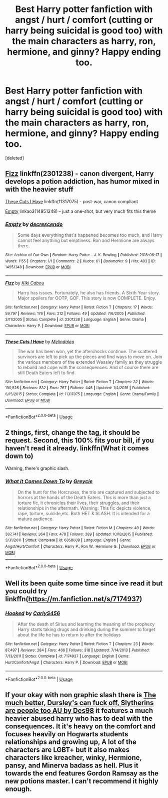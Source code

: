 #+TITLE: Best Harry potter fanfiction with angst / hurt / comfort (cutting or harry being suicidal is good too) with the main characters as harry, ron, hermione, and ginny? Happy ending too.

* Best Harry potter fanfiction with angst / hurt / comfort (cutting or harry being suicidal is good too) with the main characters as harry, ron, hermione, and ginny? Happy ending too.
:PROPERTIES:
:Score: 5
:DateUnix: 1547783218.0
:DateShort: 2019-Jan-18
:FlairText: Request
:END:
[deleted]


** [[https://www.fanfiction.net/s/2301238/1/Fizz][Fizz]] linkffn(2301238) - canon divergent, Harry develops a potion addiction, has humor mixed in with the heavier stuff

[[https://www.fanfiction.net/s/11317075/1/These-Cuts-I-Have][These Cuts I Have]] linkffn(11317075) - post-war, canon compliant

[[https://archiveofourown.org/works/14951348][Empty]] linkao3(14951348) - just a one-shot, but very much fits this theme
:PROPERTIES:
:Author: siderumincaelo
:Score: 2
:DateUnix: 1547788337.0
:DateShort: 2019-Jan-18
:END:

*** [[https://archiveofourown.org/works/14951348][*/Empty/*]] by [[https://www.archiveofourown.org/users/decrescendo/pseuds/decrescendo][/decrescendo/]]

#+begin_quote
  Some days everything that's happened becomes too much, and Harry cannot feel anything but emptiness. Ron and Hermione are always there.
#+end_quote

^{/Site/:} ^{Archive} ^{of} ^{Our} ^{Own} ^{*|*} ^{/Fandom/:} ^{Harry} ^{Potter} ^{-} ^{J.} ^{K.} ^{Rowling} ^{*|*} ^{/Published/:} ^{2018-06-17} ^{*|*} ^{/Words/:} ^{1155} ^{*|*} ^{/Chapters/:} ^{1/1} ^{*|*} ^{/Comments/:} ^{2} ^{*|*} ^{/Kudos/:} ^{61} ^{*|*} ^{/Bookmarks/:} ^{9} ^{*|*} ^{/Hits/:} ^{493} ^{*|*} ^{/ID/:} ^{14951348} ^{*|*} ^{/Download/:} ^{[[https://archiveofourown.org/downloads/de/decrescendo/14951348/Empty.epub?updated_at=1546381006][EPUB]]} ^{or} ^{[[https://archiveofourown.org/downloads/de/decrescendo/14951348/Empty.mobi?updated_at=1546381006][MOBI]]}

--------------

[[https://www.fanfiction.net/s/2301238/1/][*/Fizz/*]] by [[https://www.fanfiction.net/u/30396/Kiki-Cabou][/Kiki Cabou/]]

#+begin_quote
  Harry has issues. Fortunately, he also has friends. A Sixth Year story. Major spoilers for OOTP, GOF. This story is now COMPLETE. Enjoy.
#+end_quote

^{/Site/:} ^{fanfiction.net} ^{*|*} ^{/Category/:} ^{Harry} ^{Potter} ^{*|*} ^{/Rated/:} ^{Fiction} ^{T} ^{*|*} ^{/Chapters/:} ^{17} ^{*|*} ^{/Words/:} ^{59,797} ^{*|*} ^{/Reviews/:} ^{176} ^{*|*} ^{/Favs/:} ^{212} ^{*|*} ^{/Follows/:} ^{49} ^{*|*} ^{/Updated/:} ^{7/6/2005} ^{*|*} ^{/Published/:} ^{3/11/2005} ^{*|*} ^{/Status/:} ^{Complete} ^{*|*} ^{/id/:} ^{2301238} ^{*|*} ^{/Language/:} ^{English} ^{*|*} ^{/Genre/:} ^{Drama} ^{*|*} ^{/Characters/:} ^{Harry} ^{P.} ^{*|*} ^{/Download/:} ^{[[http://www.ff2ebook.com/old/ffn-bot/index.php?id=2301238&source=ff&filetype=epub][EPUB]]} ^{or} ^{[[http://www.ff2ebook.com/old/ffn-bot/index.php?id=2301238&source=ff&filetype=mobi][MOBI]]}

--------------

[[https://www.fanfiction.net/s/11317075/1/][*/These Cuts I Have/*]] by [[https://www.fanfiction.net/u/457505/Melindaleo][/Melindaleo/]]

#+begin_quote
  The war has been won, yet the aftershocks continue. The scattered survivors are left to pick up the pieces and find ways to move on. Join the various members of the extended Weasley family as they struggle to rebuild and cope with the consequences. And of course there are still Death Eaters left to find.
#+end_quote

^{/Site/:} ^{fanfiction.net} ^{*|*} ^{/Category/:} ^{Harry} ^{Potter} ^{*|*} ^{/Rated/:} ^{Fiction} ^{T} ^{*|*} ^{/Chapters/:} ^{32} ^{*|*} ^{/Words/:} ^{190,526} ^{*|*} ^{/Reviews/:} ^{832} ^{*|*} ^{/Favs/:} ^{767} ^{*|*} ^{/Follows/:} ^{446} ^{*|*} ^{/Updated/:} ^{1/4/2018} ^{*|*} ^{/Published/:} ^{6/15/2015} ^{*|*} ^{/Status/:} ^{Complete} ^{*|*} ^{/id/:} ^{11317075} ^{*|*} ^{/Language/:} ^{English} ^{*|*} ^{/Genre/:} ^{Drama/Family} ^{*|*} ^{/Download/:} ^{[[http://www.ff2ebook.com/old/ffn-bot/index.php?id=11317075&source=ff&filetype=epub][EPUB]]} ^{or} ^{[[http://www.ff2ebook.com/old/ffn-bot/index.php?id=11317075&source=ff&filetype=mobi][MOBI]]}

--------------

*FanfictionBot*^{2.0.0-beta} | [[https://github.com/tusing/reddit-ffn-bot/wiki/Usage][Usage]]
:PROPERTIES:
:Author: FanfictionBot
:Score: 2
:DateUnix: 1547788355.0
:DateShort: 2019-Jan-18
:END:


** 2 things, first, change the tag, it should be request. Second, this 100% fits your bill, if you haven't read it already. linkffn(What it comes down to)

Warning, there's graphic slash.
:PROPERTIES:
:Author: nauze18
:Score: 2
:DateUnix: 1547795373.0
:DateShort: 2019-Jan-18
:END:

*** [[https://www.fanfiction.net/s/6858689/1/][*/What it Comes Down To/*]] by [[https://www.fanfiction.net/u/919941/Greycie][/Greycie/]]

#+begin_quote
  On the hunt for the Horcruxes, the trio are captured and subjected to horrors at the hands of the Death Eaters. This is more than just a torture fic, it chronicles their lives, their struggles, and their relationships in the aftermath. Warning: This fic depicts violence, rape, torture, suicide,etc. Both HET & SLASH. It is intended for a mature audience.
#+end_quote

^{/Site/:} ^{fanfiction.net} ^{*|*} ^{/Category/:} ^{Harry} ^{Potter} ^{*|*} ^{/Rated/:} ^{Fiction} ^{M} ^{*|*} ^{/Chapters/:} ^{49} ^{*|*} ^{/Words/:} ^{387,741} ^{*|*} ^{/Reviews/:} ^{364} ^{*|*} ^{/Favs/:} ^{478} ^{*|*} ^{/Follows/:} ^{389} ^{*|*} ^{/Updated/:} ^{10/18/2015} ^{*|*} ^{/Published/:} ^{3/31/2011} ^{*|*} ^{/Status/:} ^{Complete} ^{*|*} ^{/id/:} ^{6858689} ^{*|*} ^{/Language/:} ^{English} ^{*|*} ^{/Genre/:} ^{Angst/Hurt/Comfort} ^{*|*} ^{/Characters/:} ^{Harry} ^{P.,} ^{Ron} ^{W.,} ^{Hermione} ^{G.} ^{*|*} ^{/Download/:} ^{[[http://www.ff2ebook.com/old/ffn-bot/index.php?id=6858689&source=ff&filetype=epub][EPUB]]} ^{or} ^{[[http://www.ff2ebook.com/old/ffn-bot/index.php?id=6858689&source=ff&filetype=mobi][MOBI]]}

--------------

*FanfictionBot*^{2.0.0-beta} | [[https://github.com/tusing/reddit-ffn-bot/wiki/Usage][Usage]]
:PROPERTIES:
:Author: FanfictionBot
:Score: 1
:DateUnix: 1547795418.0
:DateShort: 2019-Jan-18
:END:


** Well its been quite some time since ive read it but you could try linkffn([[https://m.fanfiction.net/s/7174937]])
:PROPERTIES:
:Author: natus92
:Score: 1
:DateUnix: 1547815194.0
:DateShort: 2019-Jan-18
:END:

*** [[https://www.fanfiction.net/s/7174937/1/][*/Hooked/*]] by [[https://www.fanfiction.net/u/3024604/CarlyS456][/CarlyS456/]]

#+begin_quote
  After the death of Sirius and learning the meaning of the prophecy Harry starts taking drugs and drinking during the summer to forget about the life he has to return to after the holidays
#+end_quote

^{/Site/:} ^{fanfiction.net} ^{*|*} ^{/Category/:} ^{Harry} ^{Potter} ^{*|*} ^{/Rated/:} ^{Fiction} ^{T} ^{*|*} ^{/Chapters/:} ^{23} ^{*|*} ^{/Words/:} ^{87,497} ^{*|*} ^{/Reviews/:} ^{284} ^{*|*} ^{/Favs/:} ^{466} ^{*|*} ^{/Follows/:} ^{318} ^{*|*} ^{/Updated/:} ^{7/14/2013} ^{*|*} ^{/Published/:} ^{7/13/2011} ^{*|*} ^{/Status/:} ^{Complete} ^{*|*} ^{/id/:} ^{7174937} ^{*|*} ^{/Language/:} ^{English} ^{*|*} ^{/Genre/:} ^{Hurt/Comfort/Angst} ^{*|*} ^{/Characters/:} ^{Harry} ^{P.} ^{*|*} ^{/Download/:} ^{[[http://www.ff2ebook.com/old/ffn-bot/index.php?id=7174937&source=ff&filetype=epub][EPUB]]} ^{or} ^{[[http://www.ff2ebook.com/old/ffn-bot/index.php?id=7174937&source=ff&filetype=mobi][MOBI]]}

--------------

*FanfictionBot*^{2.0.0-beta} | [[https://github.com/tusing/reddit-ffn-bot/wiki/Usage][Usage]]
:PROPERTIES:
:Author: FanfictionBot
:Score: 1
:DateUnix: 1547815209.0
:DateShort: 2019-Jan-18
:END:


** If your okay with non graphic slash there is [[https://archiveofourown.org/series/959625][The much better, Dursley's can fuck off, Slytherins are people too AU by Des98]] it features a much heavier abused harry who has to deal with the consequences. It it's heavy on the comfort and focuses heavily on Hogwarts students relationships and growing up, A lot of the characters are LGBT+ but it also makes characters like kreacher, winky, Hermione, pansy, and Minerva badass as hell. Plus it towards the end features Gordon Ramsay as the new potions master. I can't recommend it highly enough.
:PROPERTIES:
:Author: dearjayycee
:Score: 0
:DateUnix: 1547803284.0
:DateShort: 2019-Jan-18
:END:
